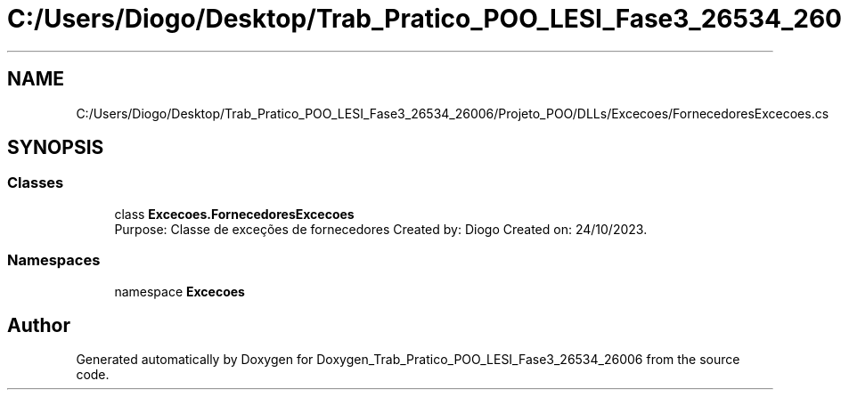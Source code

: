 .TH "C:/Users/Diogo/Desktop/Trab_Pratico_POO_LESI_Fase3_26534_26006/Projeto_POO/DLLs/Excecoes/FornecedoresExcecoes.cs" 3 "Sun Dec 31 2023" "Version 3.0" "Doxygen_Trab_Pratico_POO_LESI_Fase3_26534_26006" \" -*- nroff -*-
.ad l
.nh
.SH NAME
C:/Users/Diogo/Desktop/Trab_Pratico_POO_LESI_Fase3_26534_26006/Projeto_POO/DLLs/Excecoes/FornecedoresExcecoes.cs
.SH SYNOPSIS
.br
.PP
.SS "Classes"

.in +1c
.ti -1c
.RI "class \fBExcecoes\&.FornecedoresExcecoes\fP"
.br
.RI "Purpose: Classe de exceções de fornecedores Created by: Diogo Created on: 24/10/2023\&. "
.in -1c
.SS "Namespaces"

.in +1c
.ti -1c
.RI "namespace \fBExcecoes\fP"
.br
.in -1c
.SH "Author"
.PP 
Generated automatically by Doxygen for Doxygen_Trab_Pratico_POO_LESI_Fase3_26534_26006 from the source code\&.
